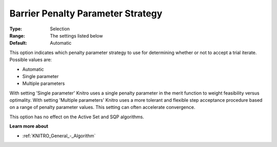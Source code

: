 .. _KNITRO_IP_-_Barrier_Penalty_Parameter_St:


Barrier Penalty Parameter Strategy
==================================



:Type:	Selection	
:Range:	The settings listed below	
:Default:	Automatic	



This option indicates which penalty parameter strategy to use for determining whether or not to accept a trial iterate. Possible values are:



*	Automatic
*	Single parameter
*	Multiple parameters




With setting 'Single parameter' Knitro uses a single penalty parameter in the merit function to weight feasibility versus optimality. With setting 'Multiple parameters' Knitro uses a more tolerant and flexible step acceptance procedure based on a range of penalty parameter values. This setting can often accelerate convergence.





This option has no effect on the Active Set and SQP algorithms.





**Learn more about** 

*	:ref:`KNITRO_General_-_Algorithm` 
